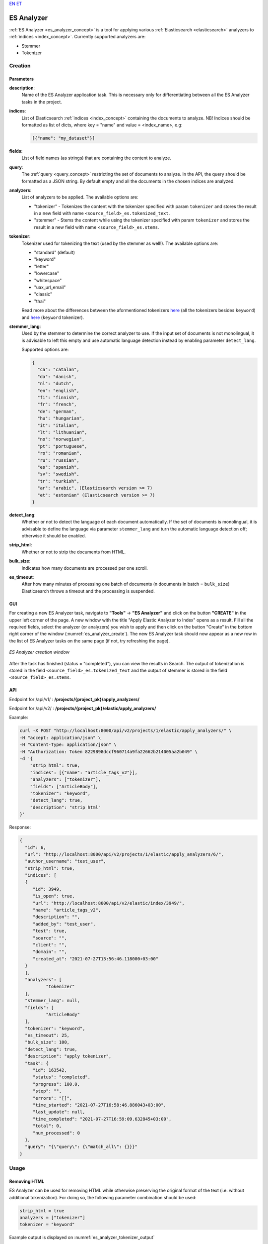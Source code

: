 `EN <https://docs.texta.ee/es_analyzer.html>`_
`ET <https://docs.texta.ee/et/es_analyzer.html>`_

.. _es_analyzer:

######################
ES Analyzer
######################

:ref:`ES Analyzer <es_analyzer_concept>` is a tool for applying various :ref:`Elasticsearch <elasticsearch>` analyzers to :ref:`indices <index_concept>`. Currently supported analyzers are:

- Stemmer
- Tokenizer



Creation
******************


.. _es_analyzer_creation_parameters:

Parameters
============

.. _param_description:

**description**:
	Name of the ES Analyzer application task. This is necessary only for differentiating between all the ES Analyzer tasks in the project.


.. _param_indices:

**indices**:
  List of Elasticsearch :ref:`indices <index_concept>` containing the documents to analyze. NB! Indices should be formatted as list of dicts, where key = "name" and value = <index_name>, e.g:

  .. code-block:: json

    [{"name": "my_dataset"}]


.. _param_fields:

**fields**:
  List of field names (as strings) that are containing the content to analyze.

.. _param_query:

**query**:
  The :ref:`query <query_concept>` restricting the set of documents to analyze. In the API, the query should be formatted as a JSON string. By default empty and all the documents in the chosen indices are analyzed.

.. _param_analyzers:

**analyzers**:
  List of analyzers to be applied. The available options are:

  - "tokenizer" - Tokenizes the content with the tokenizer specified with param ``tokenizer`` and stores the result in a new field with name ``<source_field>_es.tokenized_text``.
  - "stemmer" - Stems the content while using the tokenizer specified with param ``tokenizer`` and stores the result in a new field with name ``<source_field>_es.stems``.


.. _param_tokenizer:

**tokenizer**:
  Tokenizer used for tokenizing the text (used by the stemmer as well!). The available options are:

  - "standard" (default)
  - "keyword"
  - "letter"
  - "lowercase"
  - "whitespace"
  - "uax_url_email"
  - "classic"
  - "thai"

  Read more about the differences between the aformentioned tokenizers `here <https://www.elastic.co/guide/en/elasticsearch/reference/current/analysis-tokenizers.html#_word_oriented_tokenizers>`_ (all the tokenizers besides ``keyword``) and `here <https://www.elastic.co/guide/en/elasticsearch/reference/current/analysis-tokenizers.html#_structured_text_tokenizers>`_ (``keyword`` tokenizer).


.. _param_stemmer_lang:

**stemmer_lang**:
  Used by the stemmer to determine the correct analyzer to use. If the input set of documents is not monolingual, it is advisable to left this empty and use automatic language detection instead by enabling parameter ``detect_lang``.

  Supported options are:

  .. code-block:: bash

    {
      "ca": "catalan",
      "da": "danish",
      "nl": "dutch",
      "en": "english",
      "fi": "finnish",
      "fr": "french",
      "de": "german",
      "hu": "hungarian",
      "it": "italian",
      "lt": "lithuanian",
      "no": "norwegian",
      "pt": "portuguese",
      "ro": "romanian",
      "ru": "russian",
      "es": "spanish",
      "sv": "swedish",
      "tr": "turkish",
      "ar": "arabic", (Elasticsearch version >= 7)
      "et": "estonian" (Elasticsearch version >= 7)
    }



.. _param_detect_lang:

**detect_lang**:
  Whether or not to detect the language of each document automatically. If the set of documents is monolingual, it is advisable to define the language via parameter ``stemmer_lang`` and turn the automatic language detection off; otherwise it should be enabled.


.. _param_strip_html:

**strip_html**:
  Whether or not to strip the documents from HTML.


.. _param_bulk_size:

**bulk_size**:
   Indicates how many documents are processed per one scroll.


.. _param_es_timeout:

**es_timeout**:
   After how many minutes of processing one batch of documents (n documents in batch = ``bulk_size``) Elasticsearch throws a timeout and the processing is suspended.


GUI
====================

For creating a new ES Analyzer task, navigate to **"Tools"** -> **"ES Analyzer"** and click on the button **"CREATE"** in the upper left corner of the page. A new window with the title "Apply Elastic Analyzer to Index" opens as a result. Fill all the required fields, select the analyzer (or analyzers) you wish to apply and then click on the button "Create" in the bottom right corner of the window (:numref:`es_analyzer_create`). The new ES Analyzer task should now appear as a new row in the list of ES Analyzer tasks on the same page (if not, try refreshing the page).


.. _es_analyzer_create:
.. figure:: images/es_analyzer/es_analyzer_create_window.png
 :align: center
 :width: 500pt

 *ES Analyzer creation window*


After the task has finished (status = "completed"), you can view the results in Search. The output of tokenization is stored in the field ``<source_field>_es.tokenized_text`` and the output of stemmer is stored in the field ``<source_field>_es.stems``.


API
===================

Endpoint for /api/v1/ : **/projects/{project_pk}/apply_analyzers/**

Endpoint for /api/v2/ : **/projects/{project_pk}/elastic/apply_analyzers/**

Example:

.. code-block:: bash

	curl -X POST "http://localhost:8000/api/v2/projects/1/elastic/apply_analyzers/" \
	-H "accept: application/json" \
	-H "Content-Type: application/json" \
	-H "Authorization: Token 8229898dccf960714a9fa22662b214005aa2b049" \
	-d '{
	    "strip_html": true,
	    "indices": [{"name": "article_tags_v2"}],
	    "analyzers": ["tokenizer"],
	    "fields": ["ArticleBody"],
	    "tokenizer": "keyword",
	    "detect_lang": true,
	    "description": "strip html"
	}'


Response:

.. code-block:: json

	{
	  "id": 6,
	  "url": "http://localhost:8000/api/v2/projects/1/elastic/apply_analyzers/6/",
	  "author_username": "test_user",
	  "strip_html": true,
	  "indices": [
	  {
	     "id": 3949,
	     "is_open": true,
	     "url": "http://localhost:8000/api/v2/elastic/index/3949/",
	     "name": "article_tags_v2",
	     "description": "",
	     "added_by": "test_user",
	     "test": true,
	     "source": "",
	     "client": "",
	     "domain": "",
	     "created_at": "2021-07-27T13:56:46.118000+03:00"
	  }
	  ],
	  "analyzers": [
		  "tokenizer"
	  ],
	  "stemmer_lang": null,
	  "fields": [
		  "ArticleBody"
	  ],
	  "tokenizer": "keyword",
	  "es_timeout": 25,
	  "bulk_size": 100,
	  "detect_lang": true,
	  "description": "apply tokenizer",
	  "task": {
	     "id": 163542,
	     "status": "completed",
	     "progress": 100.0,
	     "step": "",
	     "errors": "[]",
	     "time_started": "2021-07-27T16:58:46.886043+03:00",
	     "last_update": null,
	     "time_completed": "2021-07-27T16:59:09.632845+03:00",
	     "total": 0,
	     "num_processed": 0
	  },
	  "query": "{\"query\": {\"match_all\": {}}}"
	}


Usage
**********

Removing HTML
===============

ES Analyzer can be used for removing HTML while otherwise preserving the original format of the text (i.e. without additional tokenization). For doing so, the following parameter combination should be used:

.. code-block:: bash

	strip_html = true
	analyzers = ["tokenizer"]
	tokenizer = "keyword"


Example output is displayed on :numref:`es_analyzer_tokenizer_output`


.. _es_analyzer_tokenizer_output:
.. figure:: images/es_analyzer/es_analyzer_tokenizer_output.png
 :align: center

 *ES Analyzer: Removing HTML (result is stored in the field "<source_field>_es.tokenized_text")*


Stemming
===========

To use the ES Analyzer for stemming documents, the advisable parameter combination is the following:

.. code-block:: bash

	strip_html = true
	analyzers = ["stemmer"]
	tokenizer = "standard"


Example output is displayed on :numref:`es_analyzer_stemmer_output`


.. _es_analyzer_stemmer_output:
.. figure:: images/es_analyzer/es_analyzer_stemmer_output.png
 :align: center

 *ES Analyzer: Stemming (result is stored in the field "<source_field>_es.stems")*
